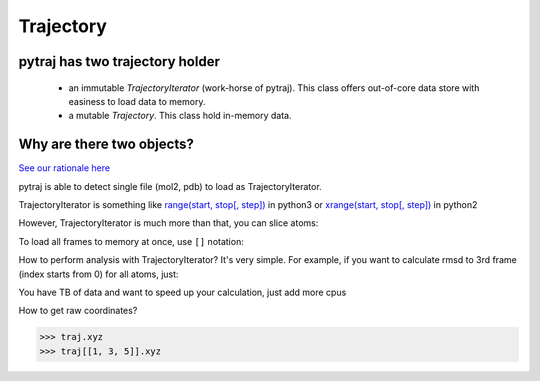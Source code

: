 Trajectory
==========

.. ipython:: python
    :suppress:

    import numpy as np
    np.set_printoptions(precision=4, suppress=True)


pytraj has two trajectory holder
--------------------------------
     * an immutable `TrajectoryIterator` (work-horse of pytraj).
       This class offers out-of-core data store with easiness to load data to memory. 
     * a mutable `Trajectory`. This class hold in-memory data.

Why are there two objects?
-------------------------
`See our rationale here <design_trajectory>`_

.. ipython:: python

    import pytraj as pt
    traj = pt.iterload('data/tz2.ortho.nc', 'data/tz2.ortho.parm7')
    traj
    pt.rmsd(traj, ref=0, mask='@CA')

pytraj is able to detect single file (mol2, pdb) to load as TrajectoryIterator.

.. :: python

    >>> pt.iterload('my_pdb.pdb') 
    >>> pt.iterload('your_mol2.mol2') 


TrajectoryIterator is something like `range(start, stop[, step]) <https://docs.python.org/3/library/stdtypes.html#range>`_ in python3 or
`xrange(start, stop[, step]) <https://docs.python.org/2/library/functions.html#xrange>`_ in python2

.. ipython:: python

    for i in range(0, 8, 2): print(i)
    for f in traj(0, 8, 2): print(f)

However, TrajectoryIterator is much more than that, you can slice atoms:

.. ipython:: python

    for f in traj(0, 8, 2, mask='@CA'): print(f)

To load all frames to memory at once, use ``[]`` notation:

.. ipython:: python
    
    traj[0:8:2, '@CA']

How to perform analysis with TrajectoryIterator? It's very simple. For example, if you want to calculate
rmsd to 3rd frame (index starts from 0) for all atoms, just:

.. ipython:: python

    pt.rmsd(traj, ref=3)

You have TB of data and want to speed up your calculation, just add more cpus

.. ipython:: python

    pt.pmap(n_cores=4, func=pt.radgyr, traj=traj)

How to get raw coordinates?

.. code-block:: python

    >>> traj.xyz
    >>> traj[[1, 3, 5]].xyz

